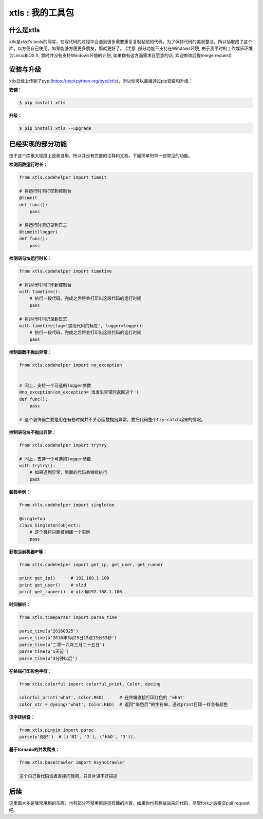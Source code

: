xtls : 我的工具包
===============================


什么是xtls
-------

xtls是xlzd's tools的简写，在写代码的过程中会遇到很多需要重复复制粘贴的代码。为了保持代码的美观整洁，所以抽取成了这个库，以方便自己使用。如果能够方便更多朋友，那就更好了。
(注意: 部分功能不支持在Windows环境, 由于我平时的工作娱乐环境为Linux和OS X, 暂时并没有支持Windows环境的计划, 如果你有这方面需求且愿意的话, 欢迎修改后提merge request)


安装与升级
-------

xtls已经上传到了pypi(https://pypi.python.org/pypi/xtls)，所以你可以直接通过pip安装和升级：

**安装：**

.. code-block:: console

    $ pip install xtls


**升级：**

.. code-block:: console

    $ pip install xtls --upgrade



已经实现的部分功能
-------


由于这个库很大程度上是我自用，所以并没有完整的注释和文档，下面简单列举一些常见的功能。
 

**检测函数运行时长：**

.. code-block:: Python

    from xtls.codehelper import timeit
    
    # 将运行时间打印到控制台
    @timeit
    def func():
        pass
        
    # 将运行时间记录到日志
    @timeit(logger)
    def func():
        pass
        
        
        
**检测语句块运行时长：**

.. code-block:: Python

    from xtls.codehelper import timetime
    
    # 将运行时间打印到控制台
    with timetime():
        # 执行一段代码，完成之后将会打印出这段代码的运行时间
        pass
        
    # 将运行时间记录到日志
    with timetime(tag='这段代码的标签', logger=logger):
        # 执行一段代码，完成之后将会打印出这段代码的运行时间
        pass
         
        
        
        
**控制函数不抛出异常：**

.. code-block:: Python

    from xtls.codehelper import no_exception
    
    
    # 同上，支持一个可选的logger参数
    @no_exception(on_exception='当发生异常时返回这个')
    def func():
        pass
    
    # 这个装饰器主要是用在有些时候并不关心函数抛出异常，要把代码整个try-catch起来的情况。 
        
        
    
        
**控制语句块不抛出异常：**

.. code-block:: Python

    from xtls.codehelper import trytry
    
    # 同上，支持一个可选的logger参数
    with trytry():
        # 如果遇到异常，后面的代码会继续执行
        pass
        
    
        
    
**装饰单例：**

.. code-block:: Python

    from xtls.codehelper import singleton
    
    @singleton
    class Singleton(object):
        # 这个类将只能被创建一个实例
        pass
           

    
**获取当前机器IP等：**

.. code-block:: Python

    from xtls.codehelper import get_ip, get_user, get_runner
    
    print get_ip()      # 192.168.1.100
    print get_user()    # xlzd
    print get_runner()  # xlzd@192.168.1.100
    
    
    
**时间解析：**

.. code-block:: Python

    from xtls.timeparser import parse_time
    
    parse_time(u'20160325')
    parse_time(u'2016年3月25日15点13分53秒')
    parse_time(u'二零一六年三月二十五日')
    parse_time(u'1天前')
    parse_time(u'3分钟以后')
    
    
    
**在终端打印彩色字符：**

.. code-block:: Python

    from xtls.colorful import colorful_print, Color, dyeing
    
    colorful_print('what', Color.RED)      # 在终端直接打印红色的 ‘what’
    color_str = dyeing('what', Color.RED)  # 返回“染色后”的字符串，通过print打印一样会有颜色
    

    
    
**汉字转拼音：**

.. code-block:: Python

    from xtls.pinyin import parse
    parse(u'你好')  # [('NI', '3'), ('HAO', '3')]， 
    

        
**基于tornado的并发爬虫：**

.. code-block:: Python

    from xtls.basecrawler import AsyncCrawler
    
    这个自己看代码或者直接问我吧，只言片语不好描述

    
    
后续
-------

这里面大多是我常用到的东西，也有部分不常用但是挺有趣的内容，如果你也有想放进来的代码，尽管fork之后提交pull request吧。
        
